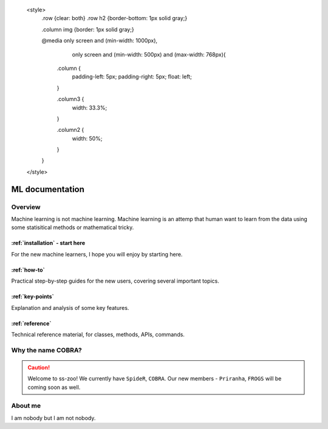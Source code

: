     <style>
        .row {clear: both}
        .row h2  {border-bottom: 1px solid gray;}

        .column img {border: 1px solid gray;}

        @media only screen and (min-width: 1000px),
               only screen and (min-width: 500px) and (max-width: 768px){

            .column {
                padding-left: 5px;
                padding-right: 5px;
                float: left;
            }

            .column3  {
                width: 33.3%;
            }

            .column2  {
                width: 50%;
            }
        }
    </style>

########################
ML documentation
########################

.. image:: ./img/cobra-white.png
   :alt: cobra logo

********
Overview
********
Machine learning is not machine learning. Machine learning is an attemp that human want to learn from the data using some statisitical methods or mathematical tricky.


.. rst-class:: clearfix row

.. rst-class:: column column2

:ref:`installation` - start here
=============================

For the new machine learners, I hope you will enjoy by starting here.

.. rst-class:: column column2

:ref:`how-to`
=============

Practical step-by-step guides for the new users, covering several important topics.

.. rst-class:: column column2

:ref:`key-points`
=================

Explanation and analysis of some key features.

.. rst-class:: column column2

:ref:`reference`
================

Technical reference material, for classes, methods, APIs, commands.

************************
Why the name COBRA?
************************
.. caution:: Welcome to ss-zoo!
 We currently have ``SpideR``, ``COBRA``. Our new members - ``Priranha``, ``FROGS`` will be coming soon as well.



********
About me
********

I am nobody but I am not nobody.
